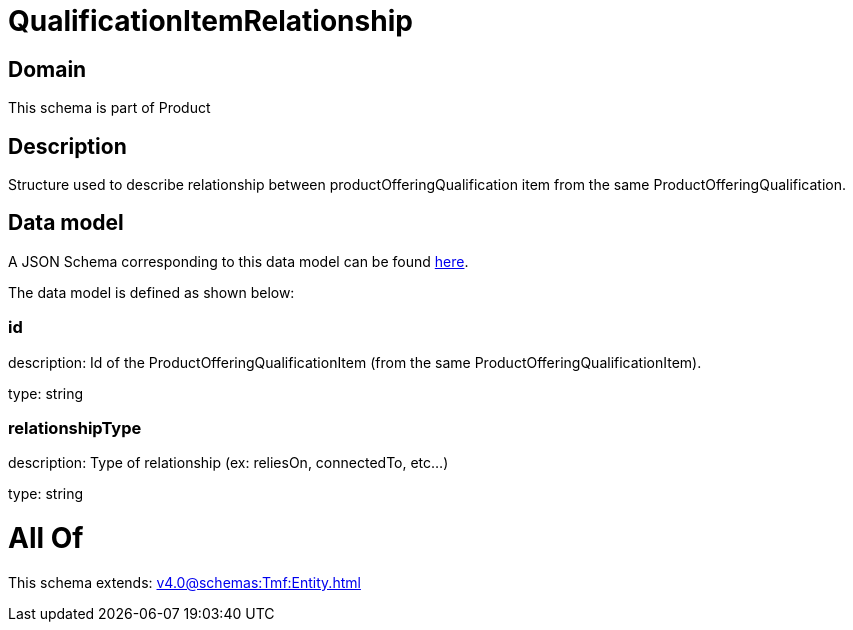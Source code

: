 = QualificationItemRelationship

[#domain]
== Domain

This schema is part of Product

[#description]
== Description

Structure used to describe relationship between productOfferingQualification item from the same ProductOfferingQualification.


[#data_model]
== Data model

A JSON Schema corresponding to this data model can be found https://tmforum.org[here].

The data model is defined as shown below:


=== id
description: Id of the ProductOfferingQualificationItem (from the same ProductOfferingQualificationItem).

type: string


=== relationshipType
description: Type of relationship (ex: reliesOn, connectedTo, etc...)

type: string


= All Of 
This schema extends: xref:v4.0@schemas:Tmf:Entity.adoc[]
